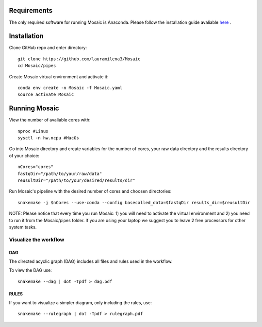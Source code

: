 .. _getting_started:

Requirements
============

The only required software for running Mosaic is Anaconda. Please follow the installation guide avaliable `here <https://docs.anaconda.com/anaconda/install/>`_ .

Installation
============

Clone GitHub  repo and enter directory::
   
   git clone https://github.com/lauramilena3/Mosaic
   cd Mosaic/pipes

Create Mosaic virtual environment and activate it::
   
   conda env create -n Mosaic -f Mosaic.yaml
   source activate Mosaic

Running Mosaic
==============

View the number of avaliable cores with::
   
   nproc #Linux
   sysctl -n hw.ncpu #MacOs

Go into Mosaic directory and create variables for the number of cores, your raw data directory and the results directory of your choice::
   
   nCores="cores"
   fastqDir="/path/to/your/raw/data"
   reusultDir="/path/to/your/desired/results/dir"

Run Mosaic's pipeline with the desired number of cores and choosen directories::
   
   snakemake -j $nCores --use-conda --config basecalled_data=$fastqDir results_dir=$reusultDir

NOTE: Please notice that every time you run Mosaic: 1) you will need to activate the virtual environment and 2) you need to run it from the Mosaic/pipes folder. If you are using your laptop we suggest you to leave 2 free processors for other system tasks. 

Visualize the workflow 
+++++++++++++++++++++++

DAG
***

The directed acyclic graph (DAG) includes all files and rules used in the workflow.

To view the DAG use::

   snakemake --dag | dot -Tpdf > dag.pdf

RULES
*****

If you want to visualize a simpler diagram, only including the rules, use::

   snakemake --rulegraph | dot -Tpdf > rulegraph.pdf





